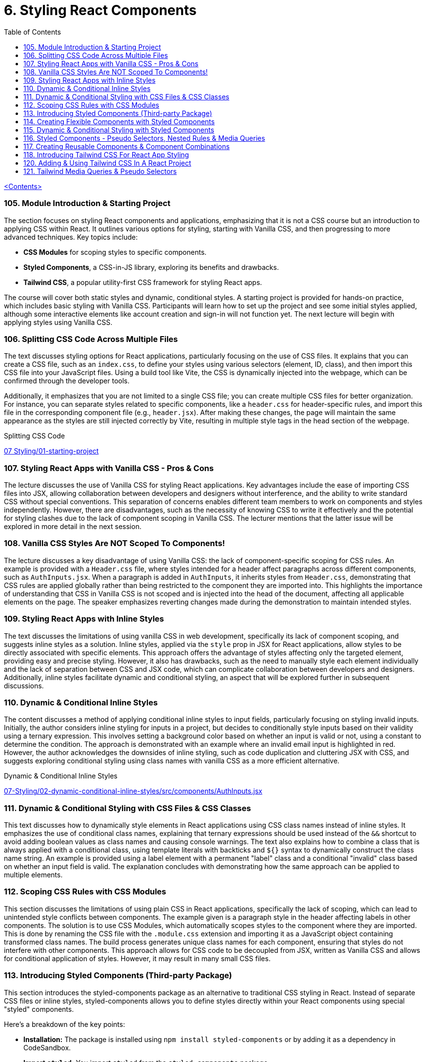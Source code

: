 = 6. Styling React Components
:icons: font
:toc: left

link:udemy_react.html[<Contents>]


=== 105. Module Introduction & Starting Project

The section focuses on styling React components and applications, emphasizing that it is not a CSS course but an introduction to applying CSS within React. It outlines various options for styling, starting with Vanilla CSS, and then progressing to more advanced techniques. Key topics include:

- **CSS Modules** for scoping styles to specific components.
- **Styled Components**, a CSS-in-JS library, exploring its benefits and drawbacks.
- **Tailwind CSS**, a popular utility-first CSS framework for styling React apps.

The course will cover both static styles and dynamic, conditional styles. A starting project is provided for hands-on practice, which includes basic styling with Vanilla CSS. Participants will learn how to set up the project and see some initial styles applied, although some interactive elements like account creation and sign-in will not function yet. The next lecture will begin with applying styles using Vanilla CSS.

=== 106. Splitting CSS Code Across Multiple Files

The text discusses styling options for React applications, particularly focusing on the use of CSS files. It explains that you can create a CSS file, such as an `index.css`, to define your styles using various selectors (element, ID, class), and then import this CSS file into your JavaScript files. Using a build tool like Vite, the CSS is dynamically injected into the webpage, which can be confirmed through the developer tools.

Additionally, it emphasizes that you are not limited to a single CSS file; you can create multiple CSS files for better organization. For instance, you can separate styles related to specific components, like a `header.css` for header-specific rules, and import this file in the corresponding component file (e.g., `header.jsx`). After making these changes, the page will maintain the same appearance as the styles are still injected correctly by Vite, resulting in multiple style tags in the head section of the webpage.

====
Splitting CSS Code::
++++
<a href="https://github.com/academind/react-complete-guide-course-resources/blob/main/code/07%20Styling/01-starting-project/src/main.jsx" target="_blank">
07 Styling/01-starting-project</a>
++++
====

=== 107. Styling React Apps with Vanilla CSS - Pros & Cons

The lecture discusses the use of Vanilla CSS for styling React applications. Key advantages include the ease of importing CSS files into JSX, allowing collaboration between developers and designers without interference, and the ability to write standard CSS without special conventions. This separation of concerns enables different team members to work on components and styles independently. However, there are disadvantages, such as the necessity of knowing CSS to write it effectively and the potential for styling clashes due to the lack of component scoping in Vanilla CSS. The lecturer mentions that the latter issue will be explored in more detail in the next session.

=== 108. Vanilla CSS Styles Are NOT Scoped To Components!

The lecture discusses a key disadvantage of using Vanilla CSS: the lack of component-specific scoping for CSS rules. An example is provided with a `Header.css` file, where styles intended for a header affect paragraphs across different components, such as `AuthInputs.jsx`. When a paragraph is added in `AuthInputs`, it inherits styles from `Header.css`, demonstrating that CSS rules are applied globally rather than being restricted to the component they are imported into. This highlights the importance of understanding that CSS in Vanilla CSS is not scoped and is injected into the head of the document, affecting all applicable elements on the page. The speaker emphasizes reverting changes made during the demonstration to maintain intended styles.

=== 109. Styling React Apps with Inline Styles

The text discusses the limitations of using vanilla CSS in web development, specifically its lack of component scoping, and suggests inline styles as a solution. Inline styles, applied via the `style` prop in JSX for React applications, allow styles to be directly associated with specific elements. This approach offers the advantage of styles affecting only the targeted element, providing easy and precise styling. However, it also has drawbacks, such as the need to manually style each element individually and the lack of separation between CSS and JSX code, which can complicate collaboration between developers and designers. Additionally, inline styles facilitate dynamic and conditional styling, an aspect that will be explored further in subsequent discussions.

=== 110. Dynamic & Conditional Inline Styles

The content discusses a method of applying conditional inline styles to input fields, particularly focusing on styling invalid inputs. Initially, the author considers inline styling for inputs in a project, but decides to conditionally style inputs based on their validity using a ternary expression. This involves setting a background color based on whether an input is valid or not, using a constant to determine the condition. The approach is demonstrated with an example where an invalid email input is highlighted in red. However, the author acknowledges the downsides of inline styling, such as code duplication and cluttering JSX with CSS, and suggests exploring conditional styling using class names with vanilla CSS as a more efficient alternative.

====
Dynamic & Conditional Inline Styles::
++++
<a href="https://github.com/academind/react-complete-guide-course-resources/blob/main/code/07%20Styling/02-dynamic-conditional-inline-styles/src/components/AuthInputs.jsx" target="_blank">
07-Styling/02-dynamic-conditional-inline-styles/src/components/AuthInputs.jsx</a>
++++
====

=== 111. Dynamic & Conditional Styling with CSS Files & CSS Classes

This text discusses how to dynamically style elements in React applications using CSS class names instead of inline styles. It emphasizes the use of conditional class names, explaining that ternary expressions should be used instead of the `&&` shortcut to avoid adding boolean values as class names and causing console warnings. The text also explains how to combine a class that is always applied with a conditional class, using template literals with backticks and `${}` syntax to dynamically construct the class name string. An example is provided using a label element with a permanent "label" class and a conditional "invalid" class based on whether an input field is valid. The explanation concludes with demonstrating how the same approach can be applied to multiple elements.

=== 112. Scoping CSS Rules with CSS Modules

This section discusses the limitations of using plain CSS in React applications, specifically the lack of scoping, which can lead to unintended style conflicts between components. The example given is a paragraph style in the header affecting labels in other components. The solution is to use CSS Modules, which automatically scopes styles to the component where they are imported. This is done by renaming the CSS file with the `.module.css` extension and importing it as a JavaScript object containing transformed class names. The build process generates unique class names for each component, ensuring that styles do not interfere with other components. This approach allows for CSS code to be decoupled from JSX, written as Vanilla CSS and allows for conditional application of styles. However, it may result in many small CSS files.

=== 113. Introducing Styled Components (Third-party Package)

This section introduces the styled-components package as an alternative to traditional CSS styling in React. Instead of separate CSS files or inline styles, styled-components allows you to define styles directly within your React components using special "styled" components.

Here's a breakdown of the key points:

*   **Installation:** The package is installed using `npm install styled-components` or by adding it as a dependency in CodeSandbox.
*   **Import `styled`:** You import `styled` from the `styled-components` package.
*   **Creating Styled Components:** You use `styled.element` (e.g., `styled.div`, `styled.h1`, `styled.p`) followed by backticks (``) to create a styled component.
*   **Tagged Templates:** The backticks create a tagged template, which is a JavaScript feature that allows you to embed styles directly into the component definition.
*   **CSS Inside:** Inside the backticks, you write standard CSS code, including multi-line styles.
*   **Component Creation:** This process creates a new React component that renders the specified HTML element with the provided CSS styles.
*   **Usage:** You then use this newly created component in your React application.
*   **Internal Mechanism:** Under the hood, styled-components generates unique CSS class names and injects the corresponding styles into the `<head>` of the document.
*   **Dynamic Elements:** You can change the HTML element rendered by changing the property called on the `styled` object, such as `styled.div` to `styled.p`.

In essence, styled-components provides a way to encapsulate both the structure and style of a component within a single, reusable entity, making it easier to manage styles and create more maintainable React applications. The example given then shows how to replace a div in a component with a styled div using the `styled-components` package.

=== 114. Creating Flexible Components with Styled Components

The content discusses the process of integrating styled components into a React application to manage styling. It explains how styled components can be used alongside other styling methods like CSS modules, though typically one would choose a single approach for the entire app. The process involves creating styled components for elements like labels and inputs by defining constants with `styled.label` or `styled.input` and applying styles using backticks. These styled components forward all props to the underlying JSX elements, making it convenient to add features like class names or event listeners. The explanation emphasizes that styled components do not alter the functionality of props, ensuring existing functionalities like validation and event handling continue to work seamlessly.

====
Creating Flexible Components with Styled Components::
++++
<a href="https://github.com/academind/react-complete-guide-course-resources/blob/main/code/07%20Styling/05-styled-cmp-creating-reusable-cmp/src/components/AuthInputs.jsx" target="_blank">
07 Styling/05-styled-cmp-creating-reusable-cmp/src/components/AuthInputs.jsx</a>
++++
====

=== 115. Dynamic & Conditional Styling with Styled Components

The passage explains how to use styled components in React to encapsulate and reuse styling without resorting to inline styles or duplicated CSS classes. It shows that by creating small wrapper components with styled components, styles can be kept close to the JSX code while remaining separate. The discussion then focuses on dynamically styling elements based on props—such as an `invalid` or `$invalid` prop—to conditionally change properties like text color, background color, and border color. This dynamic styling is achieved through a special injection syntax in template literals that executes a function receiving the component’s props, allowing the style to change depending on whether a condition (like form validation) is met. A noteworthy point is the importance of avoiding name clashes with built-in props by prefixing custom props with a dollar sign (e.g., `$invalid`), which prevents warnings and ensures the styled component behaves as intended.


=== 116. Styled Components - Pseudo Selectors, Nested Rules & Media Queries

The content describes how to utilize styled components for creating and styling React components, focusing on media queries, pseudo-selectors, and nesting rules.

1. **Media Queries and Nested Selectors**: The author explains how to replace a standard header with a styled header in a React component. By importing styled from 'styled-components', they create a `StyledHeader` component and apply styles using template literals. They discuss how to ensure that images and other elements within the header are styled by using the ampersand symbol (`&`) to target nested elements.

2. **CSS Cleanup**: The risk of breaking styles when removing CSS imports is noted, and the author suggests copying existing CSS rules, including media queries, into styled components. This allows for a smooth transition while maintaining styles for different screen sizes.

3. **Pseudo-selectors**: The author demonstrates creating a styled button component and applying hover effects using the `&:hover` syntax. This directs the hover styles to the button itself rather than child elements.

The overall message is that by converting to styled components, developers can effectively manage component styles and utilize CSS features like media queries and hover effects without complex changes. The author emphasizes the ease of styling parents that can influence child elements and encourages practicing the migration of components into styled components.

=== 117. Creating Reusable Components & Component Combinations

The content discusses the use of styled components in React applications, highlighting the process of organizing and structuring these components effectively. It begins by examining the `AuthInputs.jsx` file, where several styled components (div, label, input, button) are created. The author suggests that some components, like the `ControlContainer`, are specific to `AuthInputs.jsx`, while others, such as the label, input, and button, could be reused across the application.

To enhance reusability, it is recommended to create separate files for commonly used components, such as `Button.jsx`, `Input.jsx`, and `Label.jsx`. The author demonstrates how to move the button component into `Button.jsx`, ensuring it can be imported back into `AuthInputs.jsx`, maintaining its functionality while allowing reuse in other components.

For the label and input components, the suggestion is given to combine them into a single component called `CustomInput`. This new component accepts a `label` prop and other passed props, ensuring a clean and reusable design. After creating `CustomInput`, it is imported and used in `AuthInputs.jsx`, simplifying the structure.

The discussion concludes with advantages of styled components, including ease of setup, automatic scoping of styles, and the ability to stay within the React paradigm. However, it also notes the need for CSS knowledge, the blending of React and CSS code, and the potential creation of numerous small components, which can be cumbersome despite being a core aspect of React development.

=== 118. Introducing Tailwind CSS For React App Styling

This section introduces Tailwind CSS, a popular utility-first CSS framework that works well with React and any other web projects. The instructor explains that Tailwind uses many small utility classes added directly to HTML elements to style components, which can seem overwhelming at first but becomes manageable with practice and the help of tools like the Tailwind IntelliSense extension in Visual Studio Code.

The tutorial walks through basic setup steps for integrating Tailwind into a project. This includes installing the necessary packages, initializing Tailwind, and modifying configuration files to specify content sources. It also involves replacing the existing CSS by adding required Tailwind directives to the main CSS file.

Once Tailwind is set up, the demo shows how to gradually convert component styling from previous methods to Tailwind. For example, the header is restyled using Flexbox utility classes along with margin, width, and text-related classes to achieve a centered layout with appropriate spacing, sizing, and color styling. The instructor highlights that while the class names may look cryptic initially, frequent use and referencing the documentation will help in learning them over time.

In summary, the content provides an introductory guide to using Tailwind CSS for styling by:

• Setting up Tailwind via installation commands and configuration changes.
• Replacing existing CSS with Tailwind’s utility classes.
• Demonstrating practical examples of re-styling components with utility classes.
• Recommending the official documentation and dedicated courses for deeper dives into Tailwind’s customization options.

====
Tailwind::
https://tailwindcss.com/docs/installation/using-vite

Tailwind v3::
https://v3.tailwindcss.com/docs/installation

---

++++
<a href="https://github.com/academind/react-complete-guide-course-resources/blob/main/code/07%20Styling/06-tailwind-finished/tailwind.config.js" target="_blank">
07 Styling/06-tailwind-finished/tailwind.config.js</a>
++++

---

++++
<a href="https://github.com/academind/react-complete-guide-course-resources/blob/main/code/07%20Styling/06-tailwind-finished/src/index.css" target="_blank">
07 Styling/06-tailwind-finished/src/index.css</a>
++++

---

++++
<a href="https://github.com/academind/react-complete-guide-course-resources/blob/main/code/07%20Styling/06-tailwind-finished/src/components/Header.jsx" target="_blank">
07 Styling/06-tailwind-finished/src/components/Header.jsx</a>
++++
====

=== 120. Adding & Using Tailwind CSS In A React Project

////
> summarize this lecture

This lecture focuses on integrating and customizing Tailwind CSS within a React project. It emphasizes Tailwind's flexibility, particularly its extensive configuration options.

The speaker demonstrates restoring a background image and incorporating a custom font into the project. It includes guidance on using the index CSS file to maintain existing CSS rules while adding new selectors for styling the body with the desired background image.

Additionally, the process of importing a custom font from Google Fonts in the index HTML file is explained to ensure compatibility with Tailwind CSS. The lecture also details how to extend Tailwind's utility classes by modifying the configuration file, including adding a new font-family under the theme settings, allowing its use in React components.

Other elements, such as paragraphs, are enhanced using Tailwind's built-in utility classes for colors. The lecture concludes by discussing a potential downside of using Tailwind, which is the creation of long lists of utility classes. Overall, it provides a comprehensive guide for effectively using Tailwind CSS in a React environment.
////

The speaker discusses customizing Tailwind CSS, highlighting its flexibility in configuration. They plan to restore a background image and add a custom font by modifying the index CSS file while retaining Tailwind's utility classes. The custom font is imported from Google Fonts in the HTML, and the speaker illustrates how to define a new font-family in the Tailwind configuration file to use it within the design. After adding the necessary configuration, they demonstrate applying the custom font and adjusting the paragraph color using Tailwind's utility classes. The speaker notes that while Tailwind offers powerful utility classes, it can lead to lengthy class names, which may deter some users.

=== 121. Tailwind Media Queries & Pseudo Selectors

////
> summarize this lecture

This lecture focuses on utilizing Tailwind CSS for responsive design by using media queries and pseudo selectors. It addresses the challenge of applying different styles for various screen sizes, explaining how specific prefixes can be added to utility classes to implement styles at certain screen widths. For example, the 'MD:' prefix applies styles only on medium-sized screens and larger.

The lecture showcases modifying a header component to demonstrate these concepts by adjusting margins based on screen size. It also covers hover styles, where a button component is created using Tailwind CSS utility classes for styling. The instructor shows how to use the 'hover:' prefix to apply styles like a darker background when the button is hovered over.

Overall, the lecture highlights the ease of using Tailwind CSS for responsive design and interactive elements, emphasizing conditional styles based on screen size and user interaction.
////

The discussion focuses on how to effectively use Tailwind CSS for responsive design and applying hover styles. It highlights the use of specific prefixes for utility classes in Tailwind, such as `md:` for medium-sized screens, which allows developers to apply styles conditionally based on screen width. An example is given where different margin and text sizes can be applied to a header and h1 element on medium or larger screens.

Additionally, the explanation covers how to create a button component using Tailwind CSS, detailing the use of utility classes for styling, such as padding, font weight, text color, background color, and border radius. It also emphasizes the use of the `hover:` prefix to change styles when the button is hovered over, allowing a different background color to appear. The guide illustrates that while the class names may become lengthy, the result is a responsive and interactive design that adapts to user actions and screen sizes.
